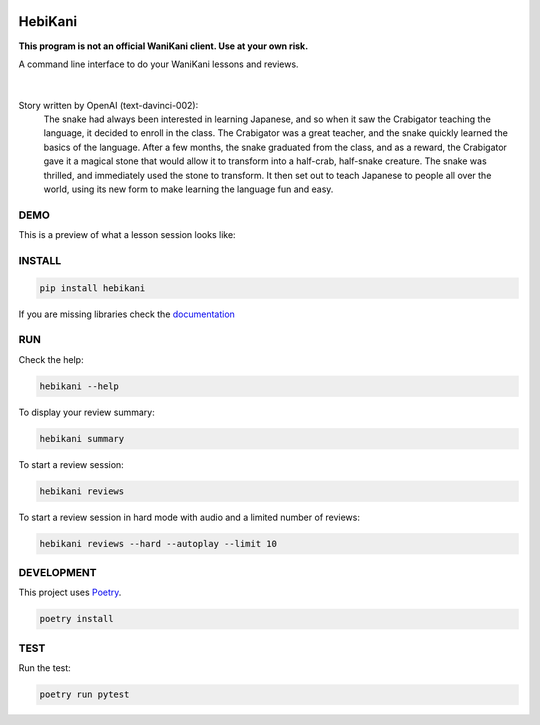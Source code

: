 .. image:: https://img.shields.io/endpoint?url=https://gist.githubusercontent.com/ajite/c90a126b4e926b94c07a36ac78e9a9ad/raw/hebikani_coverage.json
	:target: https://github.com/ajite/hebikani
	:alt: Coverage

.. image:: https://readthedocs.org/projects/hebikani/badge/?version=latest
	:target: https://hebikani.readthedocs.io/en/latest/?badge=latest
	:alt: Documentation Status

HebiKani
============

**This program is not an official WaniKani client. Use at your own risk.**

A command line interface to do your WaniKani lessons and reviews.

.. figure:: docs/source/_static/logo.png
    :alt: HebiKani Logo
    :width: 300px
    :align: center

|

Story written by OpenAI (text-davinci-002):
   |   The snake had always been interested in learning Japanese, and so when it saw the Crabigator teaching the language, it decided to enroll in the class. The Crabigator was a great teacher, and the snake quickly learned the basics of the language. After a few months, the snake graduated from the class, and as a reward, the Crabigator gave it a magical stone that would allow it to transform into a half-crab, half-snake creature. The snake was thrilled, and immediately used the stone to transform. It then set out to teach Japanese to people all over the world, using its new form to make learning the language fun and easy.

DEMO
----

This is a preview of what a lesson session looks like:

.. figure:: docs/source/_static/demo.gif
   :alt: CLI demo gif

INSTALL
-------

.. code-block:: bash

    pip install hebikani

If you are missing libraries check the  `documentation <https://hebikani.readthedocs.io/en/latest/install.html>`_

RUN
---

Check the help:

.. code-block:: bash

    hebikani --help

To display your review summary:

.. code-block:: bash

    hebikani summary

To start a review session:

.. code-block:: bash

    hebikani reviews

To start a review session in hard mode with audio and a limited number of reviews:

.. code-block:: bash

    hebikani reviews --hard --autoplay --limit 10

DEVELOPMENT
-----------
This project uses `Poetry <https://python-poetry.org/docs/>`_.

.. code-block:: bash

    poetry install

TEST
----

Run the test:

.. code-block:: bash

    poetry run pytest

